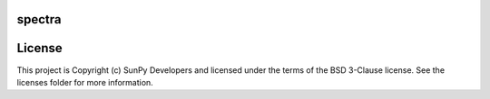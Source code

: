 spectra
-------

.. image:: http://img.shields.io/badge/powered%20by-AstroPy-orange.svg?style=flat
    :target: http://www.astropy.org
    :alt: Powered by Astropy Badge




License
-------

This project is Copyright (c) SunPy Developers and licensed under the terms of the BSD 3-Clause license. See the licenses folder for more information.
